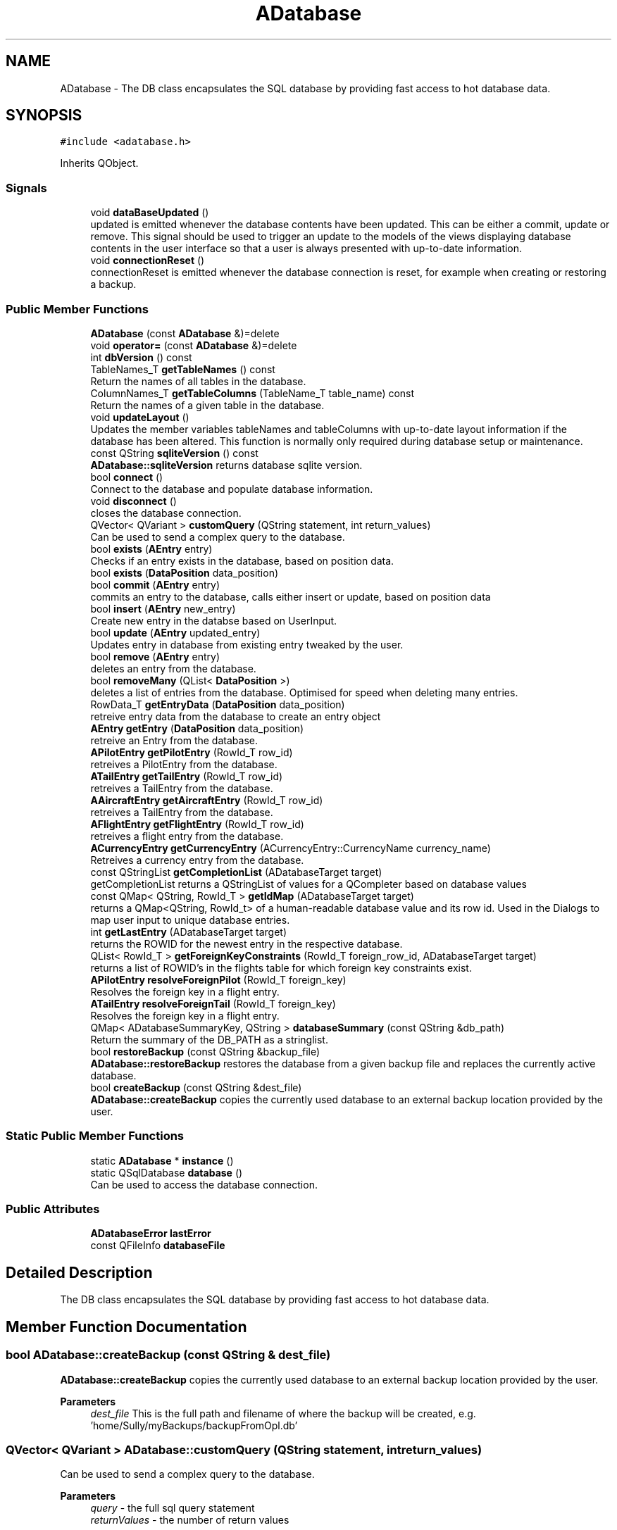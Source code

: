 .TH "ADatabase" 3 "Sat May 1 2021" "openPilotLog" \" -*- nroff -*-
.ad l
.nh
.SH NAME
ADatabase \- The DB class encapsulates the SQL database by providing fast access to hot database data\&.  

.SH SYNOPSIS
.br
.PP
.PP
\fC#include <adatabase\&.h>\fP
.PP
Inherits QObject\&.
.SS "Signals"

.in +1c
.ti -1c
.RI "void \fBdataBaseUpdated\fP ()"
.br
.RI "updated is emitted whenever the database contents have been updated\&. This can be either a commit, update or remove\&. This signal should be used to trigger an update to the models of the views displaying database contents in the user interface so that a user is always presented with up-to-date information\&. "
.ti -1c
.RI "void \fBconnectionReset\fP ()"
.br
.RI "connectionReset is emitted whenever the database connection is reset, for example when creating or restoring a backup\&. "
.in -1c
.SS "Public Member Functions"

.in +1c
.ti -1c
.RI "\fBADatabase\fP (const \fBADatabase\fP &)=delete"
.br
.ti -1c
.RI "void \fBoperator=\fP (const \fBADatabase\fP &)=delete"
.br
.ti -1c
.RI "int \fBdbVersion\fP () const"
.br
.ti -1c
.RI "TableNames_T \fBgetTableNames\fP () const"
.br
.RI "Return the names of all tables in the database\&. "
.ti -1c
.RI "ColumnNames_T \fBgetTableColumns\fP (TableName_T table_name) const"
.br
.RI "Return the names of a given table in the database\&. "
.ti -1c
.RI "void \fBupdateLayout\fP ()"
.br
.RI "Updates the member variables tableNames and tableColumns with up-to-date layout information if the database has been altered\&. This function is normally only required during database setup or maintenance\&. "
.ti -1c
.RI "const QString \fBsqliteVersion\fP () const"
.br
.RI "\fBADatabase::sqliteVersion\fP returns database sqlite version\&. "
.ti -1c
.RI "bool \fBconnect\fP ()"
.br
.RI "Connect to the database and populate database information\&. "
.ti -1c
.RI "void \fBdisconnect\fP ()"
.br
.RI "closes the database connection\&. "
.ti -1c
.RI "QVector< QVariant > \fBcustomQuery\fP (QString statement, int return_values)"
.br
.RI "Can be used to send a complex query to the database\&. "
.ti -1c
.RI "bool \fBexists\fP (\fBAEntry\fP entry)"
.br
.RI "Checks if an entry exists in the database, based on position data\&. "
.ti -1c
.RI "bool \fBexists\fP (\fBDataPosition\fP data_position)"
.br
.ti -1c
.RI "bool \fBcommit\fP (\fBAEntry\fP entry)"
.br
.RI "commits an entry to the database, calls either insert or update, based on position data "
.ti -1c
.RI "bool \fBinsert\fP (\fBAEntry\fP new_entry)"
.br
.RI "Create new entry in the databse based on UserInput\&. "
.ti -1c
.RI "bool \fBupdate\fP (\fBAEntry\fP updated_entry)"
.br
.RI "Updates entry in database from existing entry tweaked by the user\&. "
.ti -1c
.RI "bool \fBremove\fP (\fBAEntry\fP entry)"
.br
.RI "deletes an entry from the database\&. "
.ti -1c
.RI "bool \fBremoveMany\fP (QList< \fBDataPosition\fP >)"
.br
.RI "deletes a list of entries from the database\&. Optimised for speed when deleting many entries\&. "
.ti -1c
.RI "RowData_T \fBgetEntryData\fP (\fBDataPosition\fP data_position)"
.br
.RI "retreive entry data from the database to create an entry object "
.ti -1c
.RI "\fBAEntry\fP \fBgetEntry\fP (\fBDataPosition\fP data_position)"
.br
.RI "retreive an Entry from the database\&. "
.ti -1c
.RI "\fBAPilotEntry\fP \fBgetPilotEntry\fP (RowId_T row_id)"
.br
.RI "retreives a PilotEntry from the database\&. "
.ti -1c
.RI "\fBATailEntry\fP \fBgetTailEntry\fP (RowId_T row_id)"
.br
.RI "retreives a TailEntry from the database\&. "
.ti -1c
.RI "\fBAAircraftEntry\fP \fBgetAircraftEntry\fP (RowId_T row_id)"
.br
.RI "retreives a TailEntry from the database\&. "
.ti -1c
.RI "\fBAFlightEntry\fP \fBgetFlightEntry\fP (RowId_T row_id)"
.br
.RI "retreives a flight entry from the database\&. "
.ti -1c
.RI "\fBACurrencyEntry\fP \fBgetCurrencyEntry\fP (ACurrencyEntry::CurrencyName currency_name)"
.br
.RI "Retreives a currency entry from the database\&. "
.ti -1c
.RI "const QStringList \fBgetCompletionList\fP (ADatabaseTarget target)"
.br
.RI "getCompletionList returns a QStringList of values for a QCompleter based on database values "
.ti -1c
.RI "const QMap< QString, RowId_T > \fBgetIdMap\fP (ADatabaseTarget target)"
.br
.RI "returns a QMap<QString, RowId_t> of a human-readable database value and its row id\&. Used in the Dialogs to map user input to unique database entries\&. "
.ti -1c
.RI "int \fBgetLastEntry\fP (ADatabaseTarget target)"
.br
.RI "returns the ROWID for the newest entry in the respective database\&. "
.ti -1c
.RI "QList< RowId_T > \fBgetForeignKeyConstraints\fP (RowId_T foreign_row_id, ADatabaseTarget target)"
.br
.RI "returns a list of ROWID's in the flights table for which foreign key constraints exist\&. "
.ti -1c
.RI "\fBAPilotEntry\fP \fBresolveForeignPilot\fP (RowId_T foreign_key)"
.br
.RI "Resolves the foreign key in a flight entry\&. "
.ti -1c
.RI "\fBATailEntry\fP \fBresolveForeignTail\fP (RowId_T foreign_key)"
.br
.RI "Resolves the foreign key in a flight entry\&. "
.ti -1c
.RI "QMap< ADatabaseSummaryKey, QString > \fBdatabaseSummary\fP (const QString &db_path)"
.br
.RI "Return the summary of the DB_PATH as a stringlist\&. "
.ti -1c
.RI "bool \fBrestoreBackup\fP (const QString &backup_file)"
.br
.RI "\fBADatabase::restoreBackup\fP restores the database from a given backup file and replaces the currently active database\&. "
.ti -1c
.RI "bool \fBcreateBackup\fP (const QString &dest_file)"
.br
.RI "\fBADatabase::createBackup\fP copies the currently used database to an external backup location provided by the user\&. "
.in -1c
.SS "Static Public Member Functions"

.in +1c
.ti -1c
.RI "static \fBADatabase\fP * \fBinstance\fP ()"
.br
.ti -1c
.RI "static QSqlDatabase \fBdatabase\fP ()"
.br
.RI "Can be used to access the database connection\&. "
.in -1c
.SS "Public Attributes"

.in +1c
.ti -1c
.RI "\fBADatabaseError\fP \fBlastError\fP"
.br
.ti -1c
.RI "const QFileInfo \fBdatabaseFile\fP"
.br
.in -1c
.SH "Detailed Description"
.PP 
The DB class encapsulates the SQL database by providing fast access to hot database data\&. 
.SH "Member Function Documentation"
.PP 
.SS "bool ADatabase::createBackup (const QString & dest_file)"

.PP
\fBADatabase::createBackup\fP copies the currently used database to an external backup location provided by the user\&. 
.PP
\fBParameters\fP
.RS 4
\fIdest_file\fP This is the full path and filename of where the backup will be created, e\&.g\&. 'home/Sully/myBackups/backupFromOpl\&.db' 
.RE
.PP

.SS "QVector< QVariant > ADatabase::customQuery (QString statement, int return_values)"

.PP
Can be used to send a complex query to the database\&. 
.PP
\fBParameters\fP
.RS 4
\fIquery\fP - the full sql query statement 
.br
\fIreturnValues\fP - the number of return values 
.RE
.PP

.SS "QSqlDatabase ADatabase::database ()\fC [static]\fP"

.PP
Can be used to access the database connection\&. 
.PP
\fBReturns\fP
.RS 4
The QSqlDatabase object pertaining to the connection\&. 
.RE
.PP

.SS "QMap< ADatabaseSummaryKey, QString > ADatabase::databaseSummary (const QString & db_path)"

.PP
Return the summary of the DB_PATH as a stringlist\&. 
.PP
\fBTodo\fP
.RS 4
Contemplate whether it should be a more generic function that may be used for different elements to summarize\&. and ADD DOCUMENTATION, theres some specific sql stuff going on\&. 
.RE
.PP
\fBReturns\fP
.RS 4
.RE
.PP

.SS "\fBAAircraftEntry\fP ADatabase::getAircraftEntry (RowId_T row_id)"

.PP
retreives a TailEntry from the database\&. This function is a wrapper for DataBase::getEntry(DataPosition), where the table is already set and which returns an \fBAAircraftEntry\fP instead of an \fBAEntry\fP\&. It allows for easy access to an aircraft entry with only the RowId required as input\&. 
.SS "\fBAFlightEntry\fP ADatabase::getFlightEntry (RowId_T row_id)"

.PP
retreives a flight entry from the database\&. This function is a wrapper for DataBase::getEntry(DataPosition), where the table is already set and which returns an \fBAFlightEntry\fP instead of an \fBAEntry\fP\&. It allows for easy access to a flight entry with only the RowId required as input\&. 
.SS "const QMap< QString, RowId_T > ADatabase::getIdMap (ADatabaseTarget target)"

.PP
returns a QMap<QString, RowId_t> of a human-readable database value and its row id\&. Used in the Dialogs to map user input to unique database entries\&. 
.PP
\fBTodo\fP
.RS 4
What is this QString semantically? As i understand its a 'QueryResult' QVariant cast to QString 
.RE
.PP

.SS "\fBAPilotEntry\fP ADatabase::getPilotEntry (RowId_T row_id)"

.PP
retreives a PilotEntry from the database\&. This function is a wrapper for DataBase::getEntry(DataPosition), where the table is already set and which returns a PilotEntry instead of an Entry\&. It allows for easy access to a pilot entry with only the RowId required as input\&. 
.SS "\fBATailEntry\fP ADatabase::getTailEntry (RowId_T row_id)"

.PP
retreives a TailEntry from the database\&. This function is a wrapper for DataBase::getEntry(DataPosition), where the table is already set and which returns a TailEntry instead of an Entry\&. It allows for easy access to a tail entry with only the RowId required as input\&. 
.SS "\fBAPilotEntry\fP ADatabase::resolveForeignPilot (RowId_T foreign_key)"

.PP
Resolves the foreign key in a flight entry\&. 
.PP
\fBReturns\fP
.RS 4
The Pilot Entry referencted by the foreign key\&. 
.RE
.PP

.SS "\fBATailEntry\fP ADatabase::resolveForeignTail (RowId_T foreign_key)"

.PP
Resolves the foreign key in a flight entry\&. 
.PP
\fBReturns\fP
.RS 4
The Tail Entry referencted by the foreign key\&. 
.RE
.PP

.SS "bool ADatabase::restoreBackup (const QString & backup_file)"

.PP
\fBADatabase::restoreBackup\fP restores the database from a given backup file and replaces the currently active database\&. 
.PP
\fBParameters\fP
.RS 4
\fIbackup_file\fP This is the full path and filename of the backup, e\&.g\&. 'home/Sully/myBackups/backupFromOpl\&.db' 
.RE
.PP
\fBReturns\fP
.RS 4
.RE
.PP

.SS "const QString ADatabase::sqliteVersion () const"

.PP
\fBADatabase::sqliteVersion\fP returns database sqlite version\&. 
.PP
\fBReturns\fP
.RS 4
sqlite version string 
.RE
.PP


.SH "Author"
.PP 
Generated automatically by Doxygen for openPilotLog from the source code\&.
